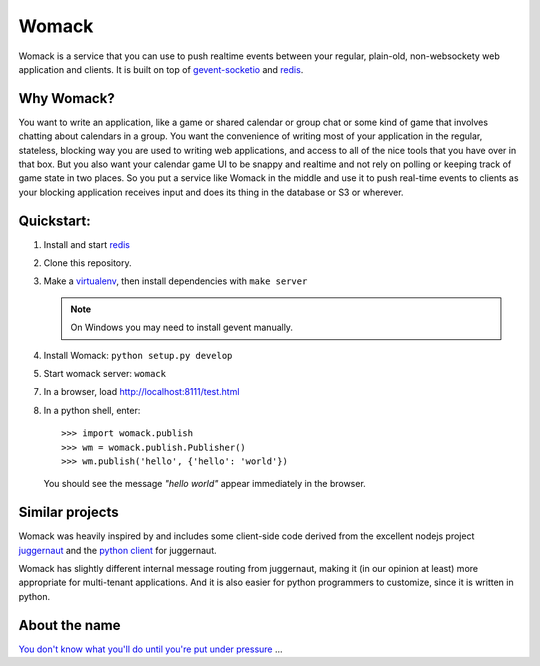 ======
Womack
======

Womack is a service that you can use to push realtime events between
your regular, plain-old, non-websockety web application and
clients. It is built on top of `gevent-socketio`_ and `redis`_.

Why Womack?
-----------

You want to write an application, like a game or shared calendar or
group chat or some kind of game that involves chatting about calendars
in a group. You want the convenience of writing most of your
application in the regular, stateless, blocking way you are used to
writing web applications, and access to all of the nice tools that you
have over in that box. But you also want your calendar game UI to be
snappy and realtime and not rely on polling or keeping track of game
state in two places. So you put a service like Womack in the
middle and use it to push real-time events to clients as your
blocking application receives input and does its thing in the
database or S3 or wherever.


Quickstart:
-----------

1. Install and start `redis`_

2. Clone this repository.

3. Make a `virtualenv`_, then install dependencies with ``make server``

   .. note ::

      On Windows you may need to install gevent manually.

4. Install Womack: ``python setup.py develop``

5. Start womack server: ``womack``

7. In a browser, load http://localhost:8111/test.html

8. In a python shell, enter::

     >>> import womack.publish
     >>> wm = womack.publish.Publisher()
     >>> wm.publish('hello', {'hello': 'world'})

   You should see the message *"hello world"* appear immediately in
   the browser.


Similar projects
----------------

Womack was heavily inspired by and includes some client-side code
derived from the excellent nodejs project `juggernaut`_ and the
`python client`_ for juggernaut.

Womack has slightly different internal message routing from
juggernaut, making it (in our opinion at least) more appropriate for
multi-tenant applications. And it is also easier for python
programmers to customize, since it is written in python.

About the name
--------------

`You don't know what you'll do until you're put under pressure`_ ...


.. _redis : http://redis.io/
.. _virtualenv: http://pypi.python.org/pypi/virtualenv
.. _gevent-socketio: https://github.com/abourget/gevent-socketio
.. _juggernaut: https://github.com/maccman/juggernaut
.. _python client: https://github.com/mitsuhiko/python-juggernaut
.. _You don't know what you'll do until you're put under pressure: http://en.wikipedia.org/wiki/Across_110th_Street#Soundtrack
